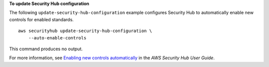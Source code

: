 **To update Security Hub configuration**

The following ``update-security-hub-configuration`` example configures Security Hub to automatically enable new controls for enabled standards. ::

    aws securityhub update-security-hub-configuration \
        --auto-enable-controls

This command produces no output.

For more information, see `Enabling new controls automatically <https://docs.aws.amazon.com/securityhub/latest/userguide/controls-auto-enable.html>`_ in the *AWS Security Hub User Guide*.
